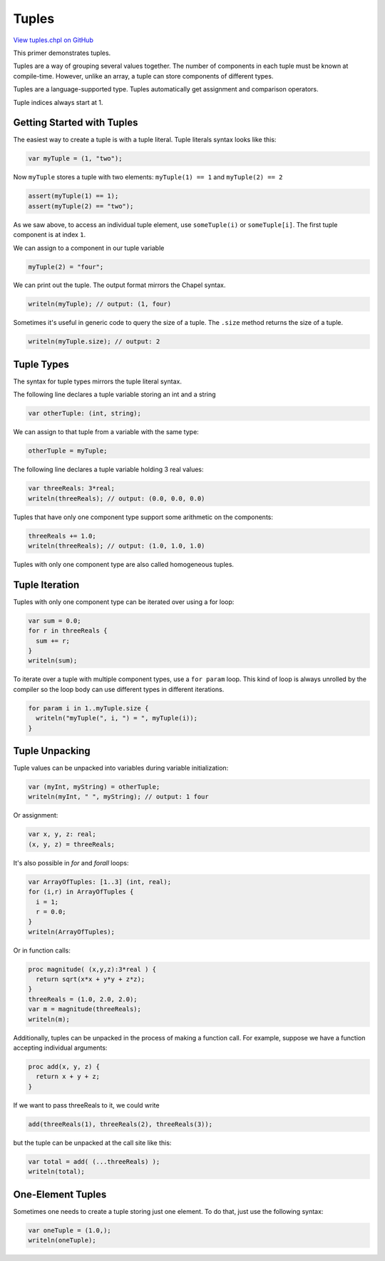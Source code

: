 .. default-domain:: chpl

.. _primers-tuples:

Tuples
======

`View tuples.chpl on GitHub <https://github.com/chapel-lang/chapel/blob/master/test/release/examples/primers/tuples.chpl>`_




This primer demonstrates tuples.



Tuples are a way of grouping several values together. The number of
components in each tuple must be known at compile-time. However,
unlike an array, a tuple can store components of different types.

Tuples are a language-supported type. Tuples automatically get
assignment and comparison operators.

Tuple indices always start at 1.

Getting Started with Tuples
***************************

The easiest way to create a tuple is with a tuple literal.
Tuple literals syntax looks like this:


.. code-block:: chapel

    var myTuple = (1, "two");


Now ``myTuple`` stores a tuple with two elements:
``myTuple(1) == 1`` and
``myTuple(2) == 2``

.. code-block:: chapel

    assert(myTuple(1) == 1);
    assert(myTuple(2) == "two");


As we saw above, to access an individual tuple element,
use ``someTuple(i)`` or ``someTuple[i]``. The first tuple
component is at index ``1``.

We can assign to a component in our tuple variable

.. code-block:: chapel

    myTuple(2) = "four";


We can print out the tuple. The output format mirrors
the Chapel syntax.

.. code-block:: chapel

    writeln(myTuple); // output: (1, four)


Sometimes it's useful in generic code to query the size of a tuple.
The ``.size`` method returns the size of a tuple.

.. code-block:: chapel

    writeln(myTuple.size); // output: 2



Tuple Types
***********

The syntax for tuple types mirrors the tuple literal syntax.

The following line declares a tuple variable storing an int and a string

.. code-block:: chapel

    var otherTuple: (int, string);


We can assign to that tuple from a variable with the same type:

.. code-block:: chapel

    otherTuple = myTuple;


The following line declares a tuple variable holding 3 real values:

.. code-block:: chapel

    var threeReals: 3*real;
    writeln(threeReals); // output: (0.0, 0.0, 0.0)


Tuples that have only one component type support
some arithmetic on the components:

.. code-block:: chapel

    threeReals += 1.0;
    writeln(threeReals); // output: (1.0, 1.0, 1.0)


Tuples with only one component type are also called
homogeneous tuples.

Tuple Iteration
***************

Tuples with only one component type can be iterated over using a for loop:

.. code-block:: chapel

    var sum = 0.0;
    for r in threeReals {
      sum += r;
    }
    writeln(sum);


To iterate over a tuple with multiple component types, use a
``for param`` loop.
This kind of loop is always unrolled by the compiler so the loop body can
use different types in different iterations.

.. code-block:: chapel

    for param i in 1..myTuple.size {
      writeln("myTuple(", i, ") = ", myTuple(i));
    }


Tuple Unpacking
***************

Tuple values can be unpacked into variables during
variable initialization:


.. code-block:: chapel

    var (myInt, myString) = otherTuple;
    writeln(myInt, " ", myString); // output: 1 four


Or assignment:

.. code-block:: chapel

    var x, y, z: real;
    (x, y, z) = threeReals;


It's also possible in `for` and `forall` loops:

.. code-block:: chapel

    var ArrayOfTuples: [1..3] (int, real);
    for (i,r) in ArrayOfTuples {
      i = 1;
      r = 0.0;
    }
    writeln(ArrayOfTuples);


Or in function calls:

.. code-block:: chapel

    proc magnitude( (x,y,z):3*real ) {
      return sqrt(x*x + y*y + z*z);
    }
    threeReals = (1.0, 2.0, 2.0);
    var m = magnitude(threeReals);
    writeln(m);


Additionally, tuples can be unpacked in the process
of making a function call. For example, suppose we
have a function accepting individual arguments:

.. code-block:: chapel

    proc add(x, y, z) {
      return x + y + z;
    }


If we want to pass threeReals to it, we could write

.. code-block:: chapel

    add(threeReals(1), threeReals(2), threeReals(3));

but the tuple can be unpacked at the call site like this:

.. code-block:: chapel

    var total = add( (...threeReals) );
    writeln(total);


One-Element Tuples
******************

Sometimes one needs to create a tuple storing just one element.
To do that, just use the following syntax:


.. code-block:: chapel

    var oneTuple = (1.0,);
    writeln(oneTuple);